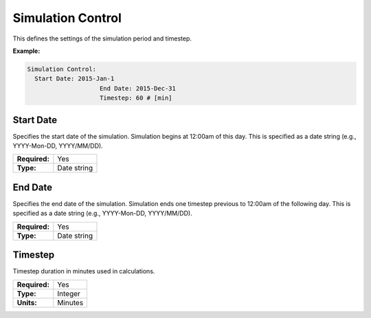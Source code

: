 Simulation Control
==================

This defines the settings of the simulation period and timestep.

**Example:**

.. code-block:: yaml

    Simulation Control:
      Start Date: 2015-Jan-1
			End Date: 2015-Dec-31
			Timestep: 60 # [min]

Start Date
----------

Specifies the start date of the simulation. Simulation begins at 12:00am of this day. This is specified as a date string (e.g., YYYY-Mon-DD, YYYY/MM/DD).

=============   ===========
**Required:**   Yes
**Type:**       Date string
=============   ===========

End Date
--------

Specifies the end date of the simulation. Simulation ends one timestep previous to 12:00am of the following day. This is specified as a date string (e.g., YYYY-Mon-DD, YYYY/MM/DD).

=============   ===========
**Required:**   Yes
**Type:**       Date string
=============   ===========

Timestep
--------

Timestep duration in minutes used in calculations.

=============   =======
**Required:**   Yes
**Type:**       Integer
**Units:**      Minutes
=============   =======
